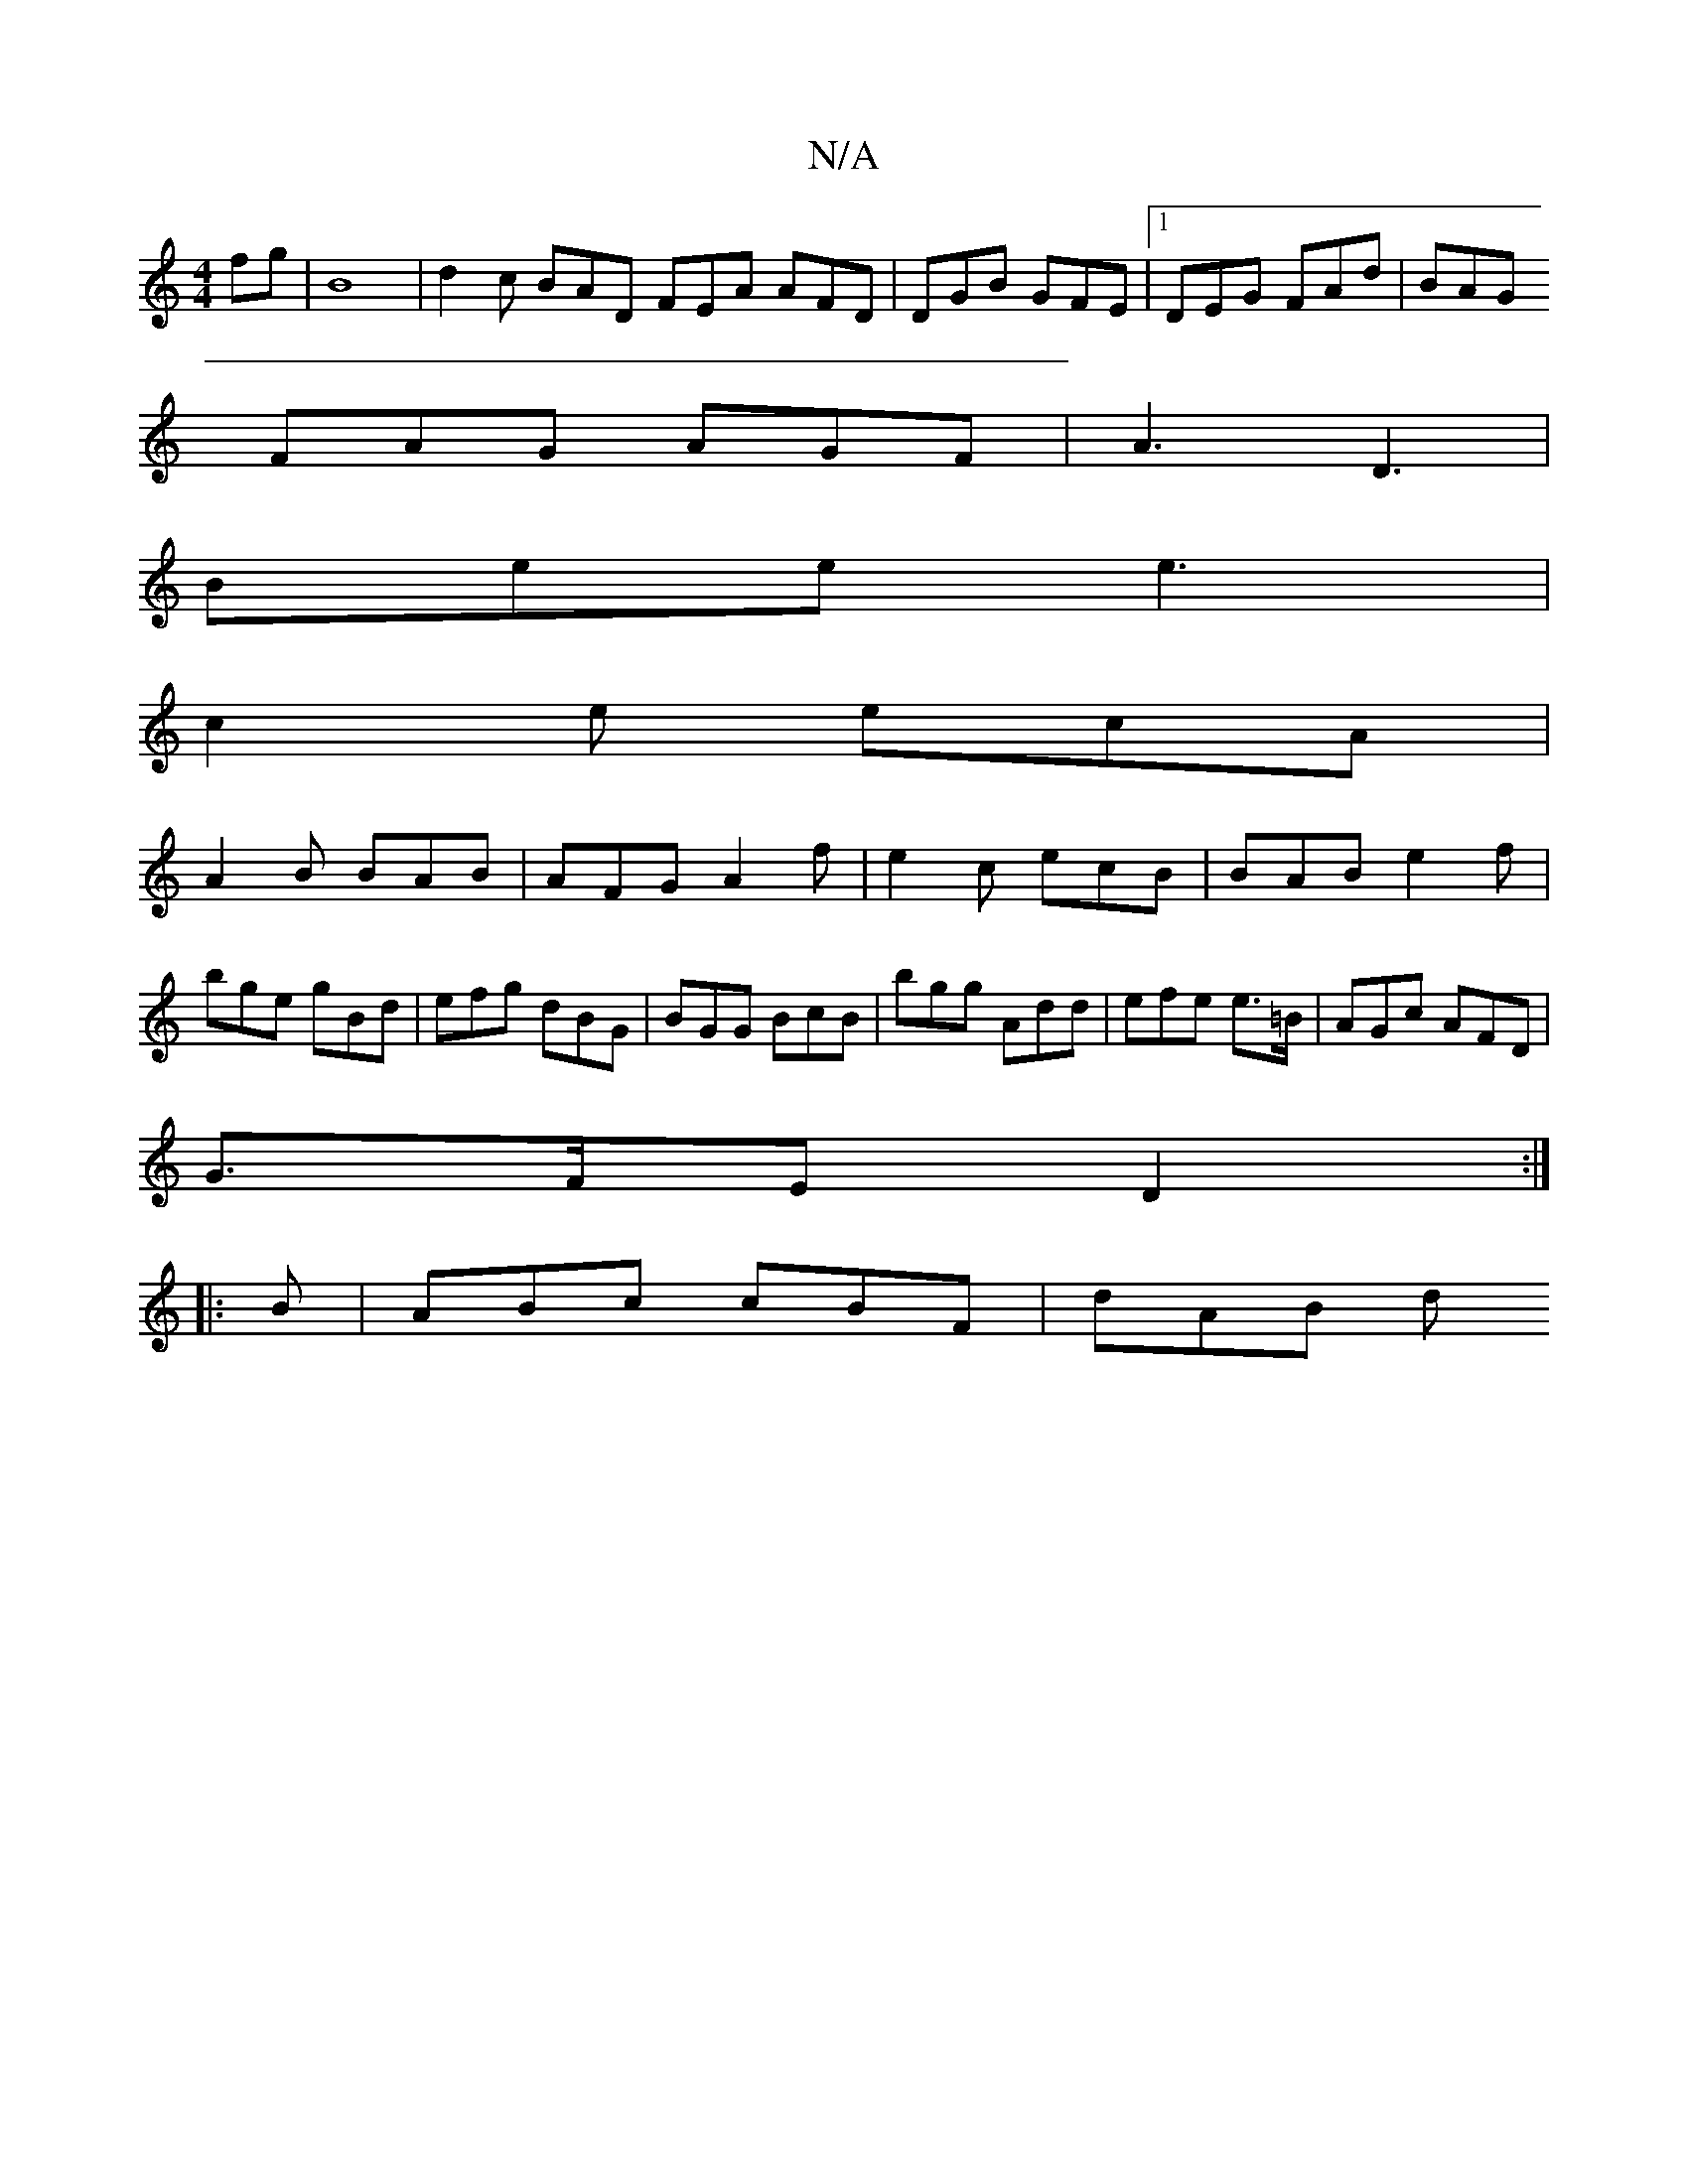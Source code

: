 X:1
T:N/A
M:4/4
R:N/A
K:Cmajor
fg | B8 | d2 c BAD FEA AFD|DGB GFE |1 DEG FAd|BAG 
FAG AGF|A3 D3|
Bee e3 |
c2e ecA |
A2B BAB | AFG A2f | e2c ecB | BAB e2f|bge gBd|efg dBG|BGG BcB|bgg Add|efe e>=B|AGc AFD|
G>FE D2:|
|:B|ABc cBF|dAB d